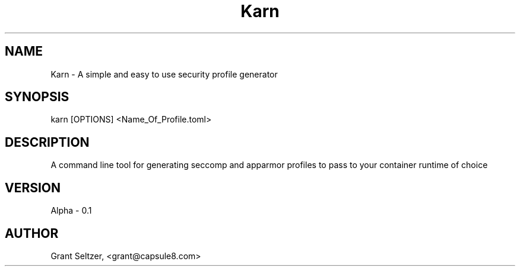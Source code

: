 .TH Karn
.SH NAME
Karn - A simple and easy to use security profile generator
.SH SYNOPSIS
karn [OPTIONS] <Name_Of_Profile.toml>
.SH DESCRIPTION
A command line tool for generating seccomp and apparmor profiles to pass to your container runtime of choice

.SH VERSION
Alpha - 0.1
.SH AUTHOR
Grant Seltzer, <grant@capsule8.com>

